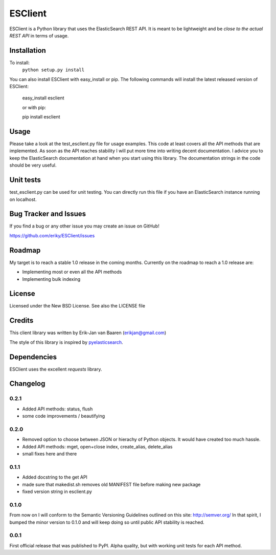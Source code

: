 ========
ESClient
========
ESClient is a Python library that uses the ElasticSearch REST API. It is meant
to be lightweight and be *close to the actual REST API* in terms of usage.

Installation
============
To install:
	``python setup.py install``

You can also install ESClient with easy_install or pip.
The following commands will install the latest released version of ESClient:

    easy_install esclient
	
    or with pip:
	
    pip install esclient

Usage
=====
Please take a look at the test_esclient.py file for usage examples. This code
at least covers all the API methods that are implemented.
As soon as the API reaches stability I will put more time into writing decent
documentation. I advice you to keep the ElasticSearch documentation at hand
when you start using this library. The documentation strings in the code
should be very useful.

Unit tests
==========
test_esclient.py can be used for unit testing. You can directly run this file
if you have an ElasticSearch instance running on localhost.

Bug Tracker and Issues
======================
If you find a bug or any other issue you may create an issue on GitHub!

https://github.com/eriky/ESClient/issues

Roadmap
=======
My target is to reach a stable 1.0 release in the coming months.
Currently on the roadmap to reach a 1.0 release are:

* Implementing most or even all the API methods
* Implementing bulk indexing

License
=======
Licensed under the New BSD License. See also the LICENSE file

Credits
=======
This client library was written by Erik-Jan van Baaren (erikjan@gmail.com)

The style of this library is inspired by `pyelasticsearch`_.

Dependencies
============
ESClient uses the excellent *requests* library.

Changelog
=========
0.2.1
-----
* Added API methods: status, flush
* some code improvements / beautifying

0.2.0
-----
* Removed option to choose between JSON or hierachy of Python objects. It
  would have created too much hassle.
* Added API methods: mget, open+close index, create_alias, delete_alias
* small fixes here and there

0.1.1
-----
* Added docstring to the get API
* made sure that makedist.sh removes old MANIFEST file before making new
  package
* fixed version string in esclient.py


0.1.0
-----
From now on I will conform to the Semantic Versioning Guidelines outlined
on this site: http://semver.org/
In that spirit, I bumped the minor version to 0.1.0 and will keep doing so
until public API stability is reached.

0.0.1
-----
First official release that was published to PyPI. Alpha quality, but with
working unit tests for each API method.

.. _`pyelasticsearch`: http://github.com/rhec/pyelasticsearch

